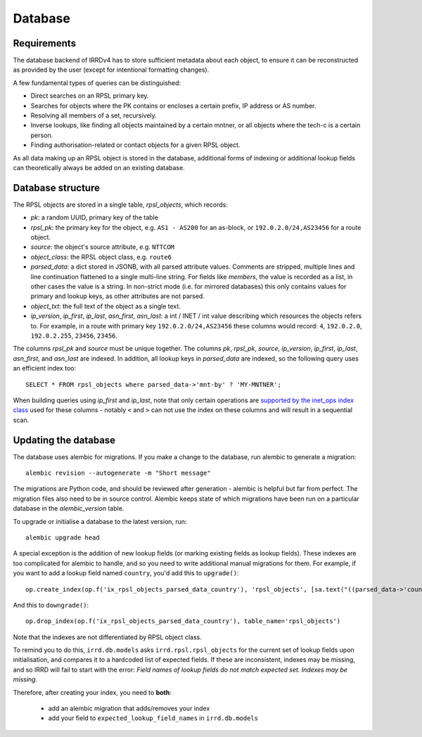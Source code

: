 ========
Database
========

Requirements
------------

The database backend of IRRDv4 has to store sufficient metadata about
each object, to ensure it can be reconstructed as provided by the user
(except for intentional formatting changes).

A few fundamental types of queries can be distinguished:

* Direct searches on an RPSL primary key.
* Searches for objects where the PK contains or encloses a certain
  prefix, IP address or AS number.
* Resolving all members of a set, recursively.
* Inverse lookups, like finding all objects maintained by a certain
  mntner, or all objects where the tech-c is a certain person.
* Finding authorisation-related or contact objects for a given
  RPSL object.

As all data making up an RPSL object is stored in the database,
additional forms of indexing or additional lookup fields can
theoretically always be added on an existing database.

Database structure
------------------
The RPSL objects are stored in a single table, `rpsl_objects`, which records:

* `pk`: a random UUID, primary key of the table
* `rpsl_pk`: the primary key for the object, e.g. ``AS1 - AS200``
  for an as-block, or ``192.0.2.0/24,AS23456`` for a route object.
* `source`: the object's source attribute, e.g. ``NTTCOM``
* `object_class`: the RPSL object class, e.g. ``route6``
* `parsed_data`: a dict stored in JSONB, with all parsed attribute
  values. Comments are stripped, multiple lines and line continuation
  flattened to a single multi-line string.
  For fields like `members`, the value is recorded as a list,
  in other cases the value is a string.
  In non-strict mode (i.e. for mirrored databases) this only
  contains values for primary and lookup keys, as other attributes
  are not parsed.
* `object_txt`: the full text of the object as a single text.
* `ip_version`, `ip_first`, `ip_last`, `asn_first`, `asn_last`:
  a int / INET / int value describing which resources the objects refers
  to. For example, in a route with primary key ``192.0.2.0/24,AS23456``
  these columns would record: ``4``, ``192.0.2.0``, ``192.0.2.255``,
  ``23456``, ``23456``.

The columns `rpsl_pk` and `source` must be unique together.
The columns `pk`, `rpsl_pk`, `source`, `ip_version`, `ip_first`,
`ip_last`, `asn_first`, and `asn_last` are indexed. In addition,
all lookup keys in `parsed_data` are indexed, so the following query
uses an efficient index too::

    SELECT * FROM rpsl_objects where parsed_data->'mnt-by' ? 'MY-MNTNER';

When building queries using `ip_first` and `ip_last`, note that only
certain operations are `supported by the inet_ops index class`_
used for these columns - notably ``<`` and ``>`` can not use the index
on these columns and will result in a sequential scan.

.. _supported by the inet_ops index class:
   https://www.postgresql.org/docs/10/static/gist-builtin-opclasses.html

Updating the database
---------------------
The database uses alembic for migrations. If you make a change to
the database, run alembic to generate a migration::

    alembic revision --autogenerate -m "Short message"

The migrations are Python code, and should be reviewed after
generation - alembic is helpful but far from perfect.
The migration files also need to be in source control.
Alembic keeps state of which migrations have been run on a particular
database in the `alembic_version` table.

To upgrade or initialise a database to the latest version, run::

    alembic upgrade head

A special exception is the addition of new lookup fields (or marking
existing fields as lookup fields). These indexes are too complicated
for alembic to handle, and so you need to write additional manual
migrations for them. For example, if you want to add a lookup field
named ``country``, you'd add this to ``upgrade()``::

    op.create_index(op.f('ix_rpsl_objects_parsed_data_country'), 'rpsl_objects', [sa.text("((parsed_data->'country'))")], unique=False, postgresql_using='gin')

And this to ``downgrade()``::

    op.drop_index(op.f('ix_rpsl_objects_parsed_data_country'), table_name='rpsl_objects')

Note that the indexes are not differentiated by RPSL object class.

To remind you to do this, ``irrd.db.models`` asks ``irrd.rpsl.rpsl_objects``
for the current set of lookup fields upon initialisation, and compares it to
a hardcoded list of expected fields. If these are inconsistent, indexes may
be missing, and so IRRD will fail to start with the error:
`Field names of lookup fields do not match expected set. Indexes may be missing.`

Therefore, after creating your index, you need to **both**:

    * add an alembic migration that adds/removes your index
    * add your field to ``expected_lookup_field_names`` in ``irrd.db.models``

